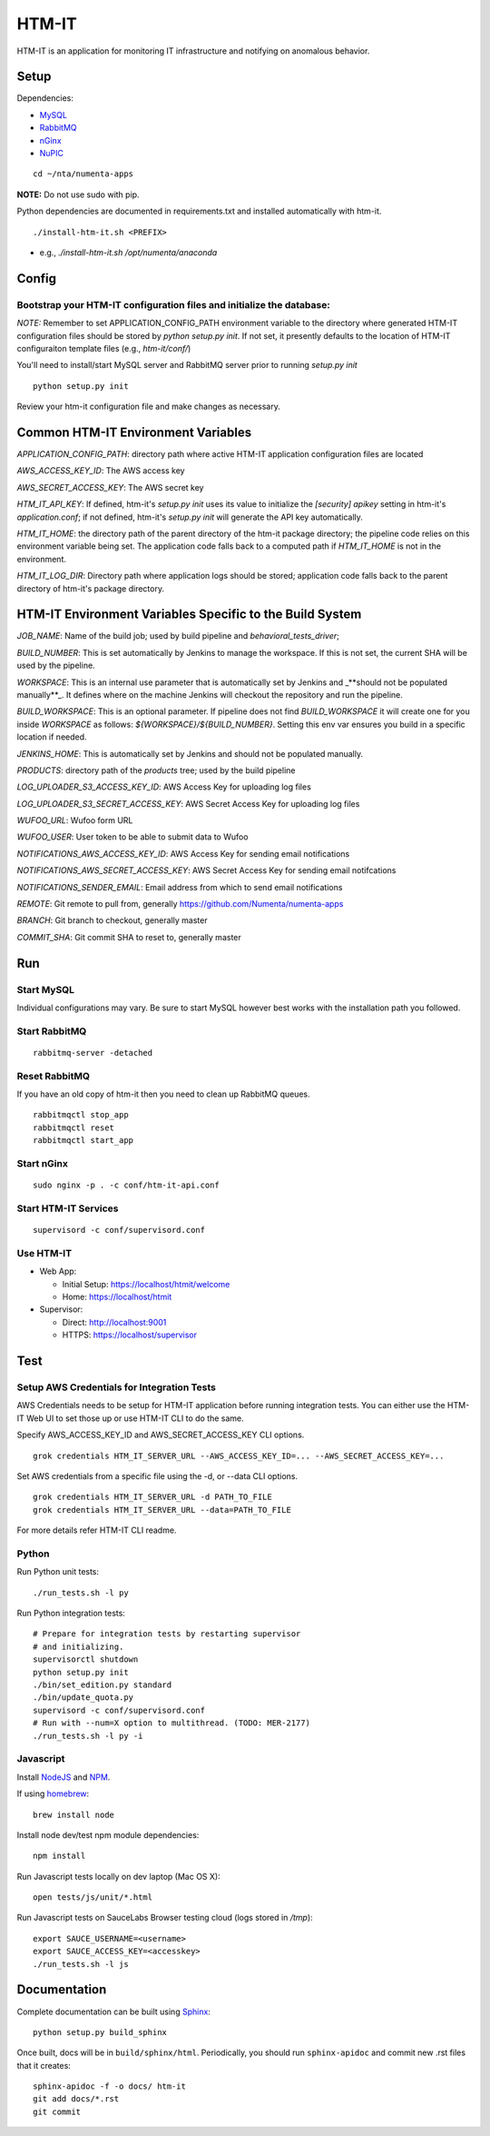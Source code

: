 ====
HTM-IT
====

HTM-IT is an application for monitoring IT infrastructure and notifying on
anomalous behavior.

Setup
=====

Dependencies:

* `MySQL <http://dev.mysql.com/downloads/mysql/>`_
* `RabbitMQ <http://www.rabbitmq.com/download.html>`_
* `nGinx <http://nginx.org/en/download.html>`_
* `NuPIC <https://github.com/numenta/nupic>`_

::

    cd ~/nta/numenta-apps

**NOTE:** Do not use sudo with pip.

Python dependencies are documented in requirements.txt and installed
automatically with htm-it.

::

    ./install-htm-it.sh <PREFIX>

- e.g., `./install-htm-it.sh /opt/numenta/anaconda`


Config
======

Bootstrap your HTM-IT configuration files and initialize the database:
~~~~~~~~~~~~~~~~~~~~~~~~~~~~~~~~~~~~~~~~~~~~~~~~~~~~~~~~~~~~~~~~~~~~

*NOTE:* Remember to set APPLICATION_CONFIG_PATH environment variable to the directory where
generated HTM-IT configuration files should be stored by `python setup.py init`. If not set,
it presently defaults to the location of HTM-IT configuraiton template files (e.g., `htm-it/conf/`)

You'll need to install/start MySQL server and RabbitMQ server prior to running `setup.py init`

::

    python setup.py init


Review your htm-it configuration file and make changes as necessary.


Common HTM-IT Environment Variables
=================================

`APPLICATION_CONFIG_PATH`: directory path where active HTM-IT application
configuration files are located

`AWS_ACCESS_KEY_ID`: The AWS access key

`AWS_SECRET_ACCESS_KEY`: The AWS secret key

`HTM_IT_API_KEY`: If defined, htm-it's `setup.py init` uses its value to initialize
the `[security] apikey` setting in htm-it's `application.conf`; if not defined,
htm-it's `setup.py init` will generate the API key automatically.

`HTM_IT_HOME`: the directory path of the parent directory of the htm-it package
directory; the pipeline code relies on this environment variable being set. The
application code falls back to a computed path if `HTM_IT_HOME` is not in the
environment.

`HTM_IT_LOG_DIR`: Directory path where application logs should be stored;
application code falls back to the parent directory of htm-it's package directory.


HTM-IT Environment Variables Specific to the Build System
=======================================================

`JOB_NAME`: Name of the build job; used by build pipeline and
`behavioral_tests_driver`;

`BUILD_NUMBER`: This is set automatically by Jenkins to manage the
workspace.  If this is not set, the current SHA will be used by the pipeline.

`WORKSPACE`: This is an internal use parameter that is automatically set by
Jenkins and _**should not be populated manually**_. It defines where on the
machine Jenkins will checkout the repository and run the pipeline.

`BUILD_WORKSPACE`: This is an optional parameter. If pipeline does not find
`BUILD_WORKSPACE` it will create one for you inside `WORKSPACE` as follows:
`${WORKSPACE}/${BUILD_NUMBER}`. Setting this env var ensures you build in a
specific location if needed.

`JENKINS_HOME`: This is automatically set by Jenkins and should not be populated
manually.

`PRODUCTS`: directory path of the `products` tree; used by the build pipeline

`LOG_UPLOADER_S3_ACCESS_KEY_ID`: AWS Access Key for uploading log files

`LOG_UPLOADER_S3_SECRET_ACCESS_KEY`: AWS Secret Access Key for uploading log files

`WUFOO_URL`: Wufoo form URL

`WUFOO_USER`: User token to be able to submit data to Wufoo

`NOTIFICATIONS_AWS_ACCESS_KEY_ID`: AWS Access Key for sending email notifications

`NOTIFICATIONS_AWS_SECRET_ACCESS_KEY`: AWS Secret Access Key for sending email notifcations

`NOTIFICATIONS_SENDER_EMAIL`: Email address from which to send email notifications

`REMOTE`: Git remote to pull from, generally https://github.com/Numenta/numenta-apps

`BRANCH`: Git branch to checkout, generally master

`COMMIT_SHA`: Git commit SHA to reset to, generally master


Run
===

Start MySQL
~~~~~~~~~~~

Individual configurations may vary.  Be sure to start MySQL however best works
with the installation path you followed.

Start RabbitMQ
~~~~~~~~~~~~~~

::

    rabbitmq-server -detached


Reset RabbitMQ
~~~~~~~~~~~~~~
If you have an old copy of htm-it then you need to clean up RabbitMQ queues.

::

    rabbitmqctl stop_app
    rabbitmqctl reset
    rabbitmqctl start_app


Start nGinx
~~~~~~~~~~~

::

    sudo nginx -p . -c conf/htm-it-api.conf

Start HTM-IT Services
~~~~~~~~~~~~~~~~~~~

::

    supervisord -c conf/supervisord.conf

Use HTM-IT
~~~~~~~~

- Web App:

  - Initial Setup: https://localhost/htmit/welcome
  - Home: https://localhost/htmit

- Supervisor:

  - Direct: http://localhost:9001
  - HTTPS:  https://localhost/supervisor

Test
====

Setup AWS Credentials for Integration Tests
~~~~~~~~~~~~~~~~~~~~~~~~~~~~~~~~~~~~~~~~~~~

AWS Credentials needs to be setup for HTM-IT application before running integration tests. You can either use the HTM-IT Web UI to set those up or use HTM-IT CLI to do the same.

Specify AWS_ACCESS_KEY_ID and AWS_SECRET_ACCESS_KEY CLI options.

::

    grok credentials HTM_IT_SERVER_URL --AWS_ACCESS_KEY_ID=... --AWS_SECRET_ACCESS_KEY=...


Set AWS credentials from a specific file using the -d, or --data CLI options.

::

    grok credentials HTM_IT_SERVER_URL -d PATH_TO_FILE
    grok credentials HTM_IT_SERVER_URL --data=PATH_TO_FILE


For more details refer HTM-IT CLI readme.


Python
~~~~~~

Run Python unit tests:

::

    ./run_tests.sh -l py

Run Python integration tests:

::

    # Prepare for integration tests by restarting supervisor
    # and initializing.
    supervisorctl shutdown
    python setup.py init
    ./bin/set_edition.py standard
    ./bin/update_quota.py
    supervisord -c conf/supervisord.conf
    # Run with --num=X option to multithread. (TODO: MER-2177)
    ./run_tests.sh -l py -i

Javascript
~~~~~~~~~~

Install `NodeJS <http://nodejs.org/>`_ and `NPM <https://npmjs.org/>`_.

If using `homebrew <http://brew.sh/>`_:

::

    brew install node

Install node dev/test npm module dependencies:

::

    npm install

Run Javascript tests locally on dev laptop (Mac OS X):

::

    open tests/js/unit/*.html

Run Javascript tests on SauceLabs Browser testing cloud (logs stored in `/tmp`):

::

    export SAUCE_USERNAME=<username>
    export SAUCE_ACCESS_KEY=<accesskey>
    ./run_tests.sh -l js


Documentation
=============

Complete documentation can be built using `Sphinx <http://sphinx.pocoo.org/>`_:

::

    python setup.py build_sphinx

Once built, docs will be in ``build/sphinx/html``.  Periodically, you should run
``sphinx-apidoc`` and commit new .rst files that it creates:

::

    sphinx-apidoc -f -o docs/ htm-it
    git add docs/*.rst
    git commit
